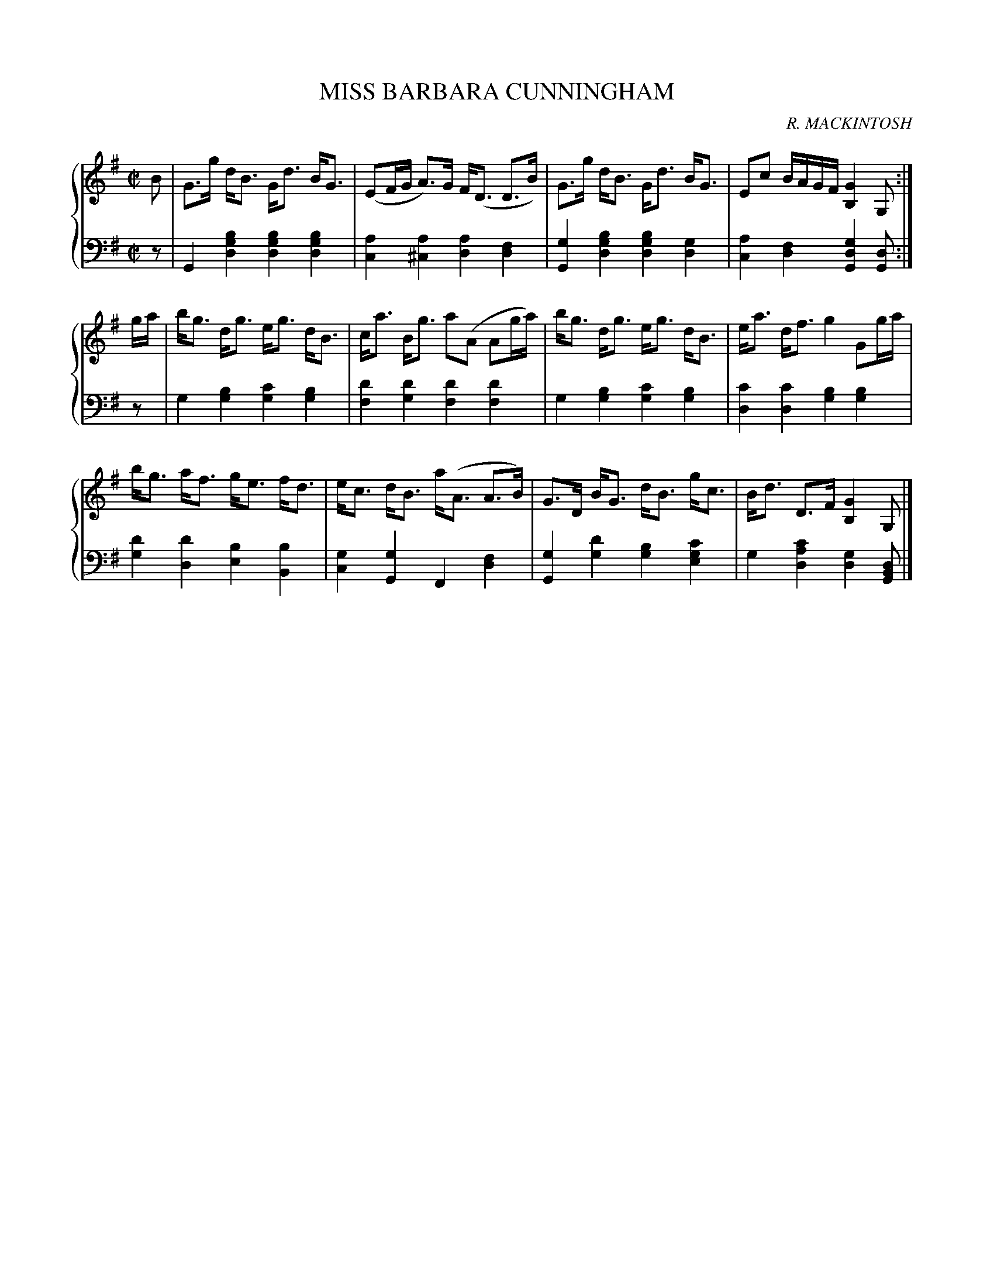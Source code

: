 X: 152
T: MISS BARBARA CUNNINGHAM
C: R. MACKINTOSH
R: Strathspey
B: Glen Collection p.15 #2
Z: 2011 John Chambers <jc:trillian.mit.edu>
M: C|
L: 1/16
V: 1 middle=B clef=treble
V: 2 middle=d clef=bass
%%score {1 | 2}
K: G
V: 1
B2 |\
G3g dB3 Gd3 BG3 | (E2FG A3)G F(D3 D3B) | G3g dB3 Gd3 BG3 | E2c2 BAGF [G4B,4] G,2 :|
ga |\
bg3 dg3 eg3 dB3 | ca3 Bg3 a2(A2 A2ga) | bg3 dg3 eg3 dB3 | ea3 df3 g4 G2ga |
bg3 af3 ge3 fd3 | ec3 dB3 a(A3 A3B) | G3D BG3 dB3 gc3 | Bd3 D3F [G4B,4] G,2 |]
V: 2
z2 |\
G4 [b4g4d4] [b4g4d4] [b4g4d4] | [a4c4] [a4^c4] [a4d4] [f4d4] |\
[g4G4] [b4g4d4] [b4g4d4] [g4d4] | [a4c4] [f4d4] [g4d4G4] [d2G2] :|
z2 |\
g4 [b4g4] [c'4g4] [b4g4] | [d'4f4] [d'4g4] [d'4f4] [d'4f4] |\
g4 [b4g4] [c'4g4] [b4g4] | [c'4d4] [c'4d4] [b4g4] [b4g4] |
[d'4g4] [d'4d4] [b4e4] [b4B4] | [g4c4] [g4G4] F4 [f4d4] |\
[g4G4] [d'4g4] [b4g4] [c'4g4e4] | g4 [c'4a4d4] [g4d4] [d2B2G2] |]

